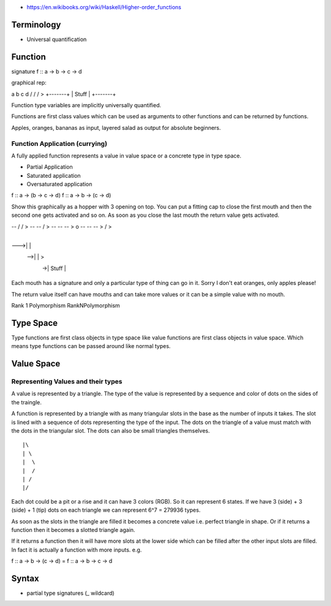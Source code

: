 * https://en.wikibooks.org/wiki/Haskell/Higher-order_functions

Terminology
-----------

+----------------------------+------------------------------------------------+
| Arity                      |                                                |
+----------------------------+------------------------------------------------+
| Application                | Function application                           |
+----------------------------+------------------------------------------------+
| Positive position          | type variable in result of the function        |
+----------------------------+------------------------------------------------+
| Negative position          | type variable in arguments of the function     |
+----------------------------+------------------------------------------------+
| Higher order function      | A function that takes a function or functions  |
|                            | as an argument                                 |
+----------------------------+------------------------------------------------+
| Currying                   | the generating of intermediate functions on the way toward a final result|
+----------------------------+------------------------------------------------+
| Partial function           |  A function that is not defined for some values
|                            | of its arguments |
+----------------------------+------------------------------------------------+
|                            |                                                |
+----------------------------+------------------------------------------------+

* Universal quantification

Function
--------

signature
f :: a -> b -> c -> d

graphical rep:

a  b  c  d
\/ \/ \/ >
+-------+
| Stuff |
+-------+

Function type variables are implicitly universally quantified.

Functions are first class values which can be used as arguments to other
functions and can be returned by functions.

Apples, oranges, bananas as input, layered salad as output for absolute
beginners.

Function Application (currying)
===============================

A fully applied function represents a value in value space or a concrete type
in type space.

* Partial Application
* Saturated application
* Oversaturated application

f :: a -> (b -> c -> d)
f :: a -> b -> (c -> d)

Show this graphically as a hopper with 3 opening on top. You can put a fitting
cap to close the first mouth and then the second one gets activated and so on.
As soon as you close the last mouth the return value gets activated.

-- \/ \/ >
-- -- \/ >
-- -- -- > o
-- -- -- > \/ >

    +-------+
--->|       |
 -->|       | >
  ->| Stuff |
    +-------+

Each mouth has a signature and only a particular type of thing can go in it.
Sorry I don't eat oranges, only apples please!

The return value itself can have mouths and can take more values or it can be a
simple value with no mouth.

Rank 1 Polymorphism
RankNPolymorphism

Type Space
----------

Type functions are first class objects in type space like value functions are
first class objects in value space. Which means type functions can be passed
around like normal types.

Value Space
-----------
Representing Values and their types
===================================

A value is represented by a triangle. The type of the value is represented by a
sequence and color of dots on the sides of the traingle.

A function is represented by a triangle with as many triangular slots in the
base as the number of inputs it takes. The slot is lined with a sequence of
dots representing the type of the input. The dots on the triangle of a value
must match with the dots in the triangular slot. The dots can also be small
triangles themselves.

::

 |\
 | \
 |  \
 |  /
 | /
 |/

Each dot could be a pit or a rise and it can have 3 colors (RGB). So it can
represent 6 states. If we have 3 (side) + 3 (side) + 1 (tip) dots on each
triangle we can represent 6^7 = 279936 types.

As soon as the slots in the triangle are filled it becomes a concrete value
i.e. perfect triangle in shape. Or if it returns a function then it becomes a
slotted triangle again.

If it returns a function then it will have more slots at the lower side which
can be filled after the other input slots are filled. In fact it is actually a
function with more inputs. e.g.

f :: a -> b -> (c -> d) = f :: a -> b -> c -> d


Syntax
------

* partial type signatures (_ wildcard)
